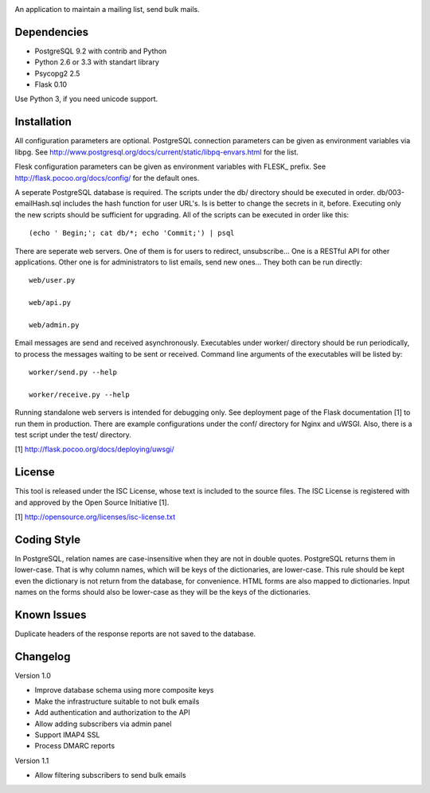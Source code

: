 .. image:: web/static/logo.png

An application to maintain a mailing list, send bulk mails.

Dependencies
------------

* PostgreSQL 9.2 with contrib and Python
* Python 2.6 or 3.3 with standart library
* Psycopg2 2.5
* Flask 0.10

Use Python 3, if you need unicode support.

Installation
------------

All configuration parameters are optional. PostgreSQL connection parameters can be given as environment variables
via libpg. See http://www.postgresql.org/docs/current/static/libpq-envars.html for the list.

Flesk configuration parameters can be given as environment variables with FLESK_ prefix. See
http://flask.pocoo.org/docs/config/ for the default ones.

A seperate PostgreSQL database is required. The scripts under the db/ directory should be executed in order.
db/003-emailHash.sql includes the hash function for user URL's. Is is better to change the secrets in it, before.
Executing only the new scripts should be sufficient for upgrading. All of the scripts can be executed in order like
this::

    (echo ' Begin;'; cat db/*; echo 'Commit;') | psql

There are seperate web servers. One of them is for users to redirect, unsubscribe... One is a RESTful API for
other applications. Other one is for administrators to list emails, send new ones... They both can be run directly::

    web/user.py

    web/api.py

    web/admin.py

Email messages are send and received asynchronously. Executables under worker/ directory should be run periodically,
to process the messages waiting to be sent or received. Command line arguments of the executables will be listed by::

    worker/send.py --help

    worker/receive.py --help

Running standalone web servers is intended for debugging only. See deployment page of the Flask documentation [1]
to run them in production. There are example configurations under the conf/ directory for Nginx and uWSGI. Also,
there is a test script under the test/ directory.

[1] http://flask.pocoo.org/docs/deploying/uwsgi/

License
-------

This tool is released under the ISC License, whose text is included to the
source files. The ISC License is registered with and approved by the
Open Source Initiative [1].

[1] http://opensource.org/licenses/isc-license.txt

Coding Style
------------

In PostgreSQL, relation names are case-insensitive when they are not in double quotes. PostgreSQL returns
them in lower-case. That is why column names, which will be keys of the dictionaries, are lower-case. This
rule should be kept even the dictionary is not return from the database, for convenience. HTML forms are
also mapped to dictionaries. Input names on the forms should also be lower-case as they will be the keys
of the dictionaries.

Known Issues
------------

Duplicate headers of the response reports are not saved to the database.

Changelog
---------

Version 1.0

* Improve database schema using more composite keys
* Make the infrastructure suitable to not bulk emails
* Add authentication and authorization to the API
* Allow adding subscribers via admin panel
* Support IMAP4 SSL
* Process DMARC reports

Version 1.1

* Allow filtering subscribers to send bulk emails
